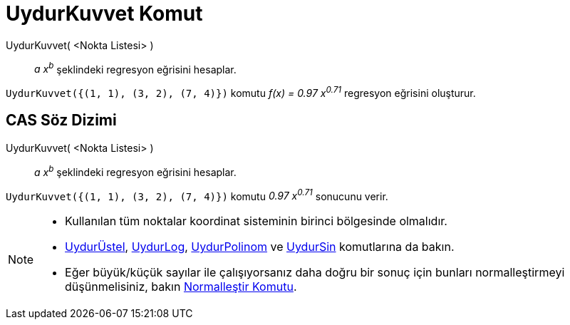 = UydurKuvvet Komut
ifdef::env-github[:imagesdir: /tr/modules/ROOT/assets/images]

UydurKuvvet( <Nokta Listesi> )::
  _a x^b^_ şeklindeki regresyon eğrisini hesaplar.

[EXAMPLE]
====

`++UydurKuvvet({(1, 1), (3, 2), (7, 4)})++` komutu _f(x) = 0.97 x^0.71^_ regresyon eğrisini oluşturur.

====

== CAS Söz Dizimi

UydurKuvvet( <Nokta Listesi> )::
  _a x^b^_ şeklindeki regresyon eğrisini hesaplar.

[EXAMPLE]
====

`++UydurKuvvet({(1, 1), (3, 2), (7, 4)})++` komutu _0.97 x^0.71^_ sonucunu verir.

====

[NOTE]
====

* Kullanılan tüm noktalar koordinat sisteminin birinci bölgesinde olmalıdır.
* xref:/commands/UydurÜstel.adoc[UydurÜstel], xref:/commands/UydurLog.adoc[UydurLog],
xref:/commands/UydurPolinom.adoc[UydurPolinom] ve xref:/commands/UydurSin.adoc[UydurSin] komutlarına da bakın.
* Eğer büyük/küçük sayılar ile çalışıyorsanız daha doğru bir sonuç için bunları normalleştirmeyi düşünmelisiniz, bakın
xref:/commands/Normalleştir.adoc[Normalleştir Komutu].

====
